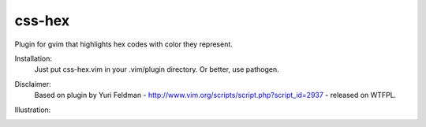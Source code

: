 ===========
css-hex
===========

Plugin for gvim that highlights hex codes with color they represent.

Installation:
    Just put css-hex.vim in your .vim/plugin directory. Or better, use pathogen.

Disclaimer:
    Based on plugin by Yuri Feldman - http://www.vim.org/scripts/script.php?script_id=2937 - released on WTFPL.

Illustration:
    .. image:: http://github.com/KrzysztofUrban/vim-css-hex/wiki/vim-css-hex.png